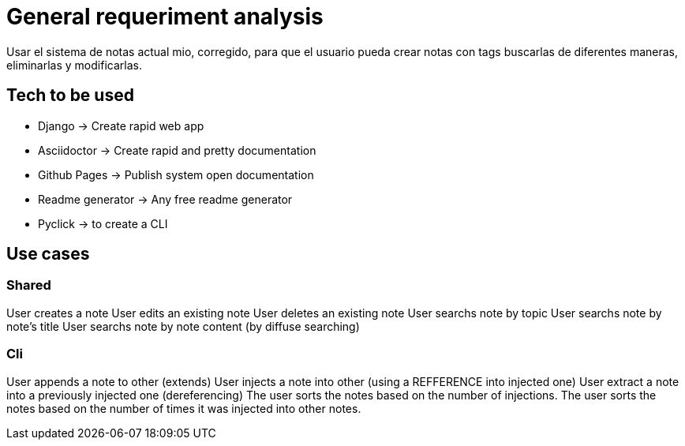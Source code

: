 = General requeriment analysis

Usar el sistema de notas actual mio, corregido, para que el usuario pueda crear notas con tags
buscarlas de diferentes maneras, eliminarlas y modificarlas.

== Tech to be used

- Django -> Create rapid web app
- Asciidoctor -> Create rapid and pretty documentation
- Github Pages -> Publish system open documentation
- Readme generator -> Any free readme generator
- Pyclick -> to create a CLI

== Use cases

=== Shared

User creates a note
User edits an existing note
User deletes an existing note
User searchs note by topic
User searchs note by note's title
User searchs note by note content (by diffuse searching)

=== Cli

User appends a note to other (extends)
User injects a note into other (using a REFFERENCE into injected one)
User extract a note into a previously injected one (dereferencing)
The user sorts the notes based on the number of injections.
The user sorts the notes based on the number of times it was injected into other notes.
